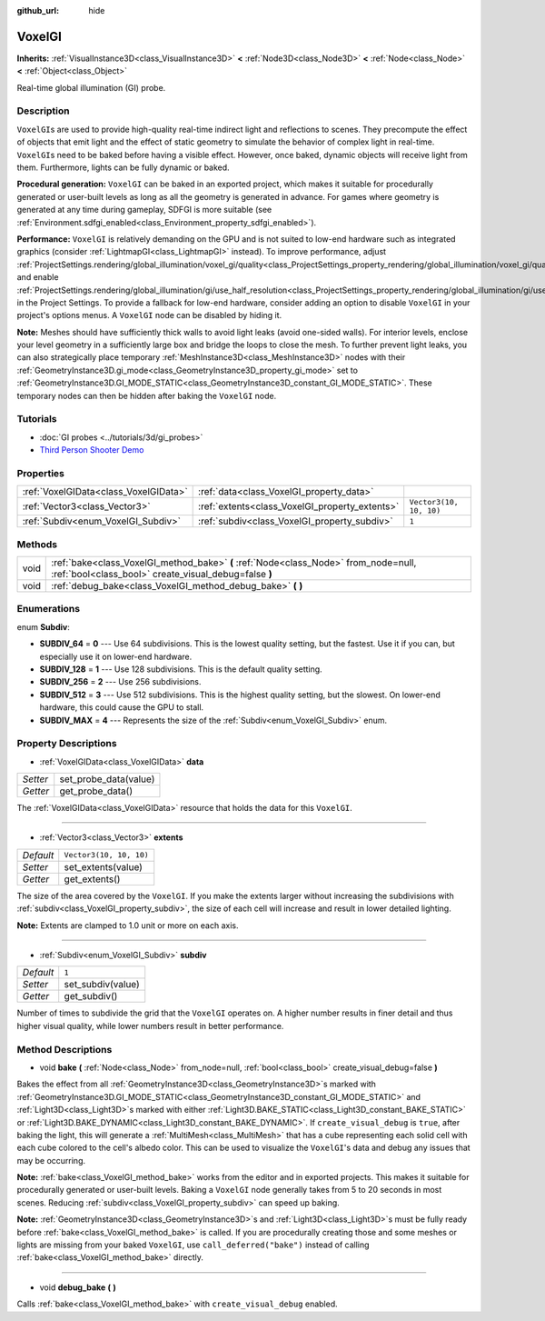 :github_url: hide

.. Generated automatically by doc/tools/make_rst.py in Godot's source tree.
.. DO NOT EDIT THIS FILE, but the VoxelGI.xml source instead.
.. The source is found in doc/classes or modules/<name>/doc_classes.

.. _class_VoxelGI:

VoxelGI
=======

**Inherits:** :ref:`VisualInstance3D<class_VisualInstance3D>` **<** :ref:`Node3D<class_Node3D>` **<** :ref:`Node<class_Node>` **<** :ref:`Object<class_Object>`

Real-time global illumination (GI) probe.

Description
-----------

``VoxelGI``\ s are used to provide high-quality real-time indirect light and reflections to scenes. They precompute the effect of objects that emit light and the effect of static geometry to simulate the behavior of complex light in real-time. ``VoxelGI``\ s need to be baked before having a visible effect. However, once baked, dynamic objects will receive light from them. Furthermore, lights can be fully dynamic or baked.

\ **Procedural generation:** ``VoxelGI`` can be baked in an exported project, which makes it suitable for procedurally generated or user-built levels as long as all the geometry is generated in advance. For games where geometry is generated at any time during gameplay, SDFGI is more suitable (see :ref:`Environment.sdfgi_enabled<class_Environment_property_sdfgi_enabled>`).

\ **Performance:** ``VoxelGI`` is relatively demanding on the GPU and is not suited to low-end hardware such as integrated graphics (consider :ref:`LightmapGI<class_LightmapGI>` instead). To improve performance, adjust :ref:`ProjectSettings.rendering/global_illumination/voxel_gi/quality<class_ProjectSettings_property_rendering/global_illumination/voxel_gi/quality>` and enable :ref:`ProjectSettings.rendering/global_illumination/gi/use_half_resolution<class_ProjectSettings_property_rendering/global_illumination/gi/use_half_resolution>` in the Project Settings. To provide a fallback for low-end hardware, consider adding an option to disable ``VoxelGI`` in your project's options menus. A ``VoxelGI`` node can be disabled by hiding it.

\ **Note:** Meshes should have sufficiently thick walls to avoid light leaks (avoid one-sided walls). For interior levels, enclose your level geometry in a sufficiently large box and bridge the loops to close the mesh. To further prevent light leaks, you can also strategically place temporary :ref:`MeshInstance3D<class_MeshInstance3D>` nodes with their :ref:`GeometryInstance3D.gi_mode<class_GeometryInstance3D_property_gi_mode>` set to :ref:`GeometryInstance3D.GI_MODE_STATIC<class_GeometryInstance3D_constant_GI_MODE_STATIC>`. These temporary nodes can then be hidden after baking the ``VoxelGI`` node.

Tutorials
---------

- :doc:`GI probes <../tutorials/3d/gi_probes>`

- `Third Person Shooter Demo <https://godotengine.org/asset-library/asset/678>`__

Properties
----------

+---------------------------------------+------------------------------------------------+-------------------------+
| :ref:`VoxelGIData<class_VoxelGIData>` | :ref:`data<class_VoxelGI_property_data>`       |                         |
+---------------------------------------+------------------------------------------------+-------------------------+
| :ref:`Vector3<class_Vector3>`         | :ref:`extents<class_VoxelGI_property_extents>` | ``Vector3(10, 10, 10)`` |
+---------------------------------------+------------------------------------------------+-------------------------+
| :ref:`Subdiv<enum_VoxelGI_Subdiv>`    | :ref:`subdiv<class_VoxelGI_property_subdiv>`   | ``1``                   |
+---------------------------------------+------------------------------------------------+-------------------------+

Methods
-------

+------+----------------------------------------------------------------------------------------------------------------------------------------------+
| void | :ref:`bake<class_VoxelGI_method_bake>` **(** :ref:`Node<class_Node>` from_node=null, :ref:`bool<class_bool>` create_visual_debug=false **)** |
+------+----------------------------------------------------------------------------------------------------------------------------------------------+
| void | :ref:`debug_bake<class_VoxelGI_method_debug_bake>` **(** **)**                                                                               |
+------+----------------------------------------------------------------------------------------------------------------------------------------------+

Enumerations
------------

.. _enum_VoxelGI_Subdiv:

.. _class_VoxelGI_constant_SUBDIV_64:

.. _class_VoxelGI_constant_SUBDIV_128:

.. _class_VoxelGI_constant_SUBDIV_256:

.. _class_VoxelGI_constant_SUBDIV_512:

.. _class_VoxelGI_constant_SUBDIV_MAX:

enum **Subdiv**:

- **SUBDIV_64** = **0** --- Use 64 subdivisions. This is the lowest quality setting, but the fastest. Use it if you can, but especially use it on lower-end hardware.

- **SUBDIV_128** = **1** --- Use 128 subdivisions. This is the default quality setting.

- **SUBDIV_256** = **2** --- Use 256 subdivisions.

- **SUBDIV_512** = **3** --- Use 512 subdivisions. This is the highest quality setting, but the slowest. On lower-end hardware, this could cause the GPU to stall.

- **SUBDIV_MAX** = **4** --- Represents the size of the :ref:`Subdiv<enum_VoxelGI_Subdiv>` enum.

Property Descriptions
---------------------

.. _class_VoxelGI_property_data:

- :ref:`VoxelGIData<class_VoxelGIData>` **data**

+----------+-----------------------+
| *Setter* | set_probe_data(value) |
+----------+-----------------------+
| *Getter* | get_probe_data()      |
+----------+-----------------------+

The :ref:`VoxelGIData<class_VoxelGIData>` resource that holds the data for this ``VoxelGI``.

----

.. _class_VoxelGI_property_extents:

- :ref:`Vector3<class_Vector3>` **extents**

+-----------+-------------------------+
| *Default* | ``Vector3(10, 10, 10)`` |
+-----------+-------------------------+
| *Setter*  | set_extents(value)      |
+-----------+-------------------------+
| *Getter*  | get_extents()           |
+-----------+-------------------------+

The size of the area covered by the ``VoxelGI``. If you make the extents larger without increasing the subdivisions with :ref:`subdiv<class_VoxelGI_property_subdiv>`, the size of each cell will increase and result in lower detailed lighting.

\ **Note:** Extents are clamped to 1.0 unit or more on each axis.

----

.. _class_VoxelGI_property_subdiv:

- :ref:`Subdiv<enum_VoxelGI_Subdiv>` **subdiv**

+-----------+-------------------+
| *Default* | ``1``             |
+-----------+-------------------+
| *Setter*  | set_subdiv(value) |
+-----------+-------------------+
| *Getter*  | get_subdiv()      |
+-----------+-------------------+

Number of times to subdivide the grid that the ``VoxelGI`` operates on. A higher number results in finer detail and thus higher visual quality, while lower numbers result in better performance.

Method Descriptions
-------------------

.. _class_VoxelGI_method_bake:

- void **bake** **(** :ref:`Node<class_Node>` from_node=null, :ref:`bool<class_bool>` create_visual_debug=false **)**

Bakes the effect from all :ref:`GeometryInstance3D<class_GeometryInstance3D>`\ s marked with :ref:`GeometryInstance3D.GI_MODE_STATIC<class_GeometryInstance3D_constant_GI_MODE_STATIC>` and :ref:`Light3D<class_Light3D>`\ s marked with either :ref:`Light3D.BAKE_STATIC<class_Light3D_constant_BAKE_STATIC>` or :ref:`Light3D.BAKE_DYNAMIC<class_Light3D_constant_BAKE_DYNAMIC>`. If ``create_visual_debug`` is ``true``, after baking the light, this will generate a :ref:`MultiMesh<class_MultiMesh>` that has a cube representing each solid cell with each cube colored to the cell's albedo color. This can be used to visualize the ``VoxelGI``'s data and debug any issues that may be occurring.

\ **Note:** :ref:`bake<class_VoxelGI_method_bake>` works from the editor and in exported projects. This makes it suitable for procedurally generated or user-built levels. Baking a ``VoxelGI`` node generally takes from 5 to 20 seconds in most scenes. Reducing :ref:`subdiv<class_VoxelGI_property_subdiv>` can speed up baking.

\ **Note:** :ref:`GeometryInstance3D<class_GeometryInstance3D>`\ s and :ref:`Light3D<class_Light3D>`\ s must be fully ready before :ref:`bake<class_VoxelGI_method_bake>` is called. If you are procedurally creating those and some meshes or lights are missing from your baked ``VoxelGI``, use ``call_deferred("bake")`` instead of calling :ref:`bake<class_VoxelGI_method_bake>` directly.

----

.. _class_VoxelGI_method_debug_bake:

- void **debug_bake** **(** **)**

Calls :ref:`bake<class_VoxelGI_method_bake>` with ``create_visual_debug`` enabled.

.. |virtual| replace:: :abbr:`virtual (This method should typically be overridden by the user to have any effect.)`
.. |const| replace:: :abbr:`const (This method has no side effects. It doesn't modify any of the instance's member variables.)`
.. |vararg| replace:: :abbr:`vararg (This method accepts any number of arguments after the ones described here.)`
.. |constructor| replace:: :abbr:`constructor (This method is used to construct a type.)`
.. |static| replace:: :abbr:`static (This method doesn't need an instance to be called, so it can be called directly using the class name.)`
.. |operator| replace:: :abbr:`operator (This method describes a valid operator to use with this type as left-hand operand.)`
